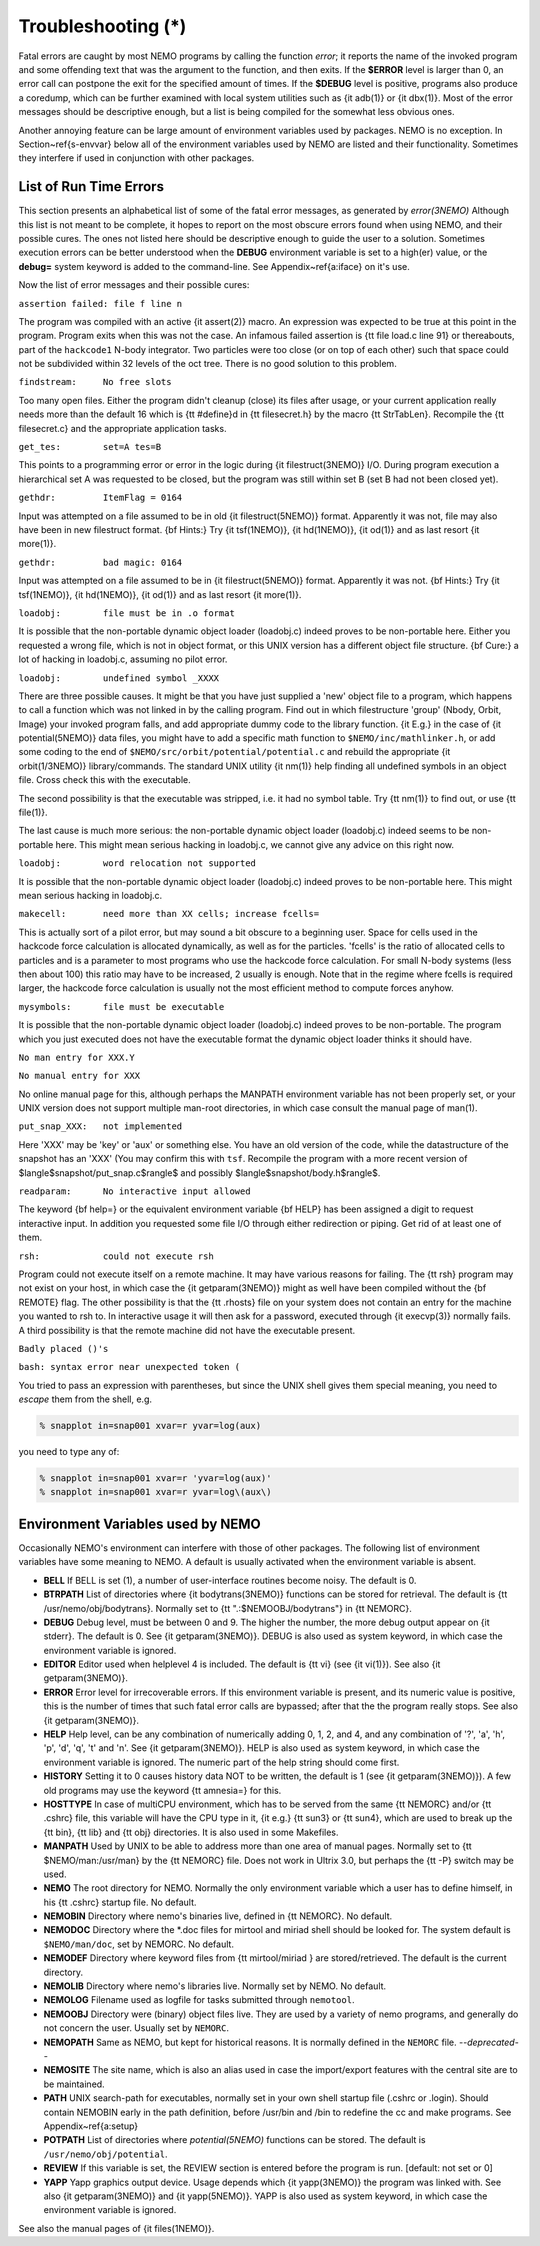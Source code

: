 Troubleshooting (*)
===================

Fatal errors are caught by most NEMO programs by calling the function
*error*;
it reports the name of the invoked program and some
offending text that was the argument to the function, and then exits. 
If the **$ERROR** level is larger than 0,
an error call can postpone the exit for the specified amount of times.
If the **$DEBUG** level is positive,
programs also produce a coredump, which can be further examined with
local system utilities such as {\it adb(1)} or {\it dbx(1)}.  
Most of the error messages should be descriptive enough, 
but a list is being compiled for the somewhat less obvious ones. 

Another annoying feature can be large amount of environment variables
used by packages.  NEMO is no exception.  In Section~\ref{s-envvar}
below all of the environment variables used by NEMO are listed and their
functionality.  Sometimes they interfere if used in conjunction with
other packages. 

List of Run Time Errors
-----------------------

This section presents an alphabetical list of some of the
fatal error messages, as
generated by *error(3NEMO)*
Although this list is not meant to be 
complete, it hopes to report on the most obscure errors found
when using NEMO, and their possible cures.  The ones not listed here
should be descriptive enough to guide the user to a solution.  Sometimes
execution errors can be better understood when the **DEBUG**
environment variable is set to a high(er) value, or the **debug=**
system keyword is added to the command-line.  See 
Appendix~\ref{a:iface} on it's use. 

Now the list of error messages and their possible cures:


``assertion failed: file f line n``

The program was compiled with an active {\it assert(2)}
macro. An expression was expected to be 
true at this point in the program. Program exits when
this was not the case. An infamous failed assertion
is {\tt file load.c line 91} or thereabouts, part
of the ``hackcode1`` N-body integrator. Two
particles were too close (or on top of each other)
such that space could not be subdivided within
32 levels of the oct tree. There is no good solution to this problem.


``findstream:     No free slots``

Too many open files. Either the program didn't cleanup (close) its
files after usage, or your current application really needs more
than the default 16 which is {\tt \#define}d in {\tt filesecret.h}
by the macro {\tt StrTabLen}.
Recompile the {\tt filesecret.c} and the appropriate application
tasks.


``get_tes:        set=A tes=B``

This points to a programming error or error in the logic during 
{\it filestruct(3NEMO)} I/O. During program execution a hierarchical
set A was requested to be closed, but the program was still within
set B (set B had not been closed yet).

``gethdr:         ItemFlag = 0164``

Input was attempted on a file assumed to be in old {\it filestruct(5NEMO)} format.
Apparently it was not, file may also have been
in new filestruct format. 
{\bf Hints:} Try {\it tsf(1NEMO)}, {\it hd(1NEMO)},
{\it od(1)} and as last resort {\it more(1)}.


``gethdr:         bad magic: 0164``

Input was attempted on a file assumed to be in {\it filestruct(5NEMO)} format.
Apparently it was not. 
{\bf Hints:} Try {\it tsf(1NEMO)}, {\it hd(1NEMO)},
{\it od(1)} and as last resort {\it more(1)}.



``loadobj:        file must be in .o format``

It is possible that the non-portable dynamic object loader (loadobj.c)
indeed proves to be non-portable here. Either you requested a wrong
file, which is not in object format, or this UNIX version has
a different object file structure. 
{\bf Cure:} a lot of hacking in loadobj.c, assuming no pilot error.


``loadobj:        undefined symbol _XXXX``

There are three possible causes. 
It might be that you have just supplied a 'new'
object file to a program, which happens to call a function which
was not linked in by the calling program. Find out in which filestructure
'group' (Nbody, Orbit, Image)
your invoked program falls, and add appropriate dummy code to the library
function. {\it E.g.} in the case of {\it potential(5NEMO)} data files,
you might have to add a specific math function to
``$NEMO/inc/mathlinker.h``, or add some coding to the
end of ``$NEMO/src/orbit/potential/potential.c`` and rebuild the
appropriate {\it orbit(1/3NEMO)} library/commands. The standard UNIX utility
{\it nm(1)} help finding all undefined symbols in an object file. Cross
check this with the executable.

The second possibility is that the executable was stripped,
i.e. it had no symbol table. Try {\tt nm(1)} to find out, or use
{\tt file(1)}.

The last cause is much more serious: 
the non-portable dynamic object loader (loadobj.c)
indeed seems to be non-portable here. This might mean serious hacking
in loadobj.c, we cannot give any advice on this right now.


``loadobj:        word relocation not supported``

It is possible that the non-portable dynamic object loader (loadobj.c)
indeed proves to be non-portable here. This might mean serious hacking
in loadobj.c.


``makecell:       need more than XX cells; increase fcells=``

This is actually sort of a pilot error, but may sound a bit obscure to a beginning
user. Space for cells used in the hackcode  
force calculation is
allocated dynamically, as well as for the particles. 'fcells'
is the ratio of allocated
cells to particles and is a parameter to most programs who use the
hackcode force calculation. For small N-body systems (less then about 100)
this ratio may have to be increased, 2 usually is enough.
Note that in the regime where fcells is required larger, the hackcode
force calculation is usually not the most efficient method to compute
forces anyhow.


``mysymbols:      file must be executable``

It is possible that the non-portable dynamic object loader (loadobj.c)
indeed proves to be non-portable. The program which you just executed
does not have the
executable format the dynamic object loader thinks it should have.



``No man entry for XXX.Y``

``No manual entry for XXX``

No online manual page for this, although perhaps
the MANPATH  environment variable
has not been properly set, or your UNIX version does not support
multiple man-root directories, in which case consult the manual
page of man(1). 

``put_snap_XXX:   not implemented``

Here 'XXX' may be 'key' or 'aux' or something else.
You have an old version of the code, while the datastructure of the
snapshot has an 'XXX' (You may confirm this with ``tsf``.
Recompile the program with a more recent
version of 
$\langle$snapshot/put\_snap.c$\rangle$ and possibly 
$\langle$snapshot/body.h$\rangle$.



``readparam:      No interactive input allowed``

The keyword {\bf help=} or the equivalent environment variable {\bf HELP} has
been assigned a digit to request interactive input. In addition you
requested some file I/O through either redirection or piping. Get rid of
at least one of them.


``rsh:            could not execute rsh``

Program could not execute itself on a remote machine. It may have
various reasons for failing. The {\tt rsh} program may not exist on
your host, in which case the {\it getparam(3NEMO)} might as well
have been compiled without the {\bf REMOTE} flag. The other possibility
is that the {\tt .rhosts} file on your system does not contain an entry
for the machine you wanted to rsh to. In interactive usage it will
then ask for a password, executed through  {\it execvp(3)} normally
fails. A third possibility is that the remote machine did not
have the executable present.


``Badly placed ()'s``

``bash: syntax error near unexpected token (``



You tried to pass an expression with parentheses, but since the
UNIX shell gives them special meaning, you need to *escape* them
from the shell, e.g.

.. code-block:: bash

	% snapplot in=snap001 xvar=r yvar=log(aux)

you need to type any of:

.. code-block:: bash

        % snapplot in=snap001 xvar=r 'yvar=log(aux)'
	% snapplot in=snap001 xvar=r yvar=log\(aux\)





Environment Variables used by NEMO
----------------------------------

Occasionally NEMO's environment can interfere with those of 
other packages.  The following list of environment variables
have some meaning to NEMO. A default is usually activated when the
environment variable is absent.



- **BELL**
  If BELL is set (1), a number of user-interface routines
  become noisy. The default is 0.

- **BTRPATH**
  List of directories where {\it bodytrans(3NEMO)}
  functions can be stored for retrieval. 
  The default is {\tt /usr/nemo/obj/bodytrans}.
  Normally set to {\tt ".:\$NEMOOBJ/bodytrans"} in {\tt NEMORC}.

- **DEBUG**
  Debug level, must be between 0 and 9. The higher the
  number, the more debug output appear on {\it stderr}. The default is
  0. See {\it getparam(3NEMO)}. DEBUG is also used as system keyword,
  in which case the environment variable is ignored.

- **EDITOR**
  Editor used when helplevel 4 is included. 
  The default is {\tt vi} (see {\it vi(1)}). 
  See also {\it getparam(3NEMO)}.

- **ERROR** Error level for irrecoverable errors. If this environment
  variable is present, and its numeric value is positive, this is the
  number of times that such fatal error calls are bypassed; 
  after that the the program really stops. See also {\it getparam(3NEMO)}.


- **HELP**
  Help level, can be any combination of numerically
  adding 0, 1, 2, and 4, and any combination 
  of '?', 'a', 'h', 'p', 'd', 'q', 't' and 'n'. See {\it getparam(3NEMO)}. 
  HELP is also used as system keyword, 
  in which case the environment variable is ignored. The numeric 
  part of the help string should come first.


- **HISTORY**
  Setting it to 0 causes history data NOT to be
  written, the default is 1 (see {\it getparam(3NEMO)}). A few
  old programs may use the keyword {\tt amnesia=} for this.


- **HOSTTYPE**
  In case of multiCPU environment, which has to
  be served from the same {\tt NEMORC}  and/or {\tt .cshrc} file, this
  variable will have the CPU type in it, {\it e.g.} {\tt sun3} or
  {\tt sun4}, which are used to break up the {\tt bin},
  {\tt lib} and {\tt obj} directories. It is also used in some
  Makefiles.


- **MANPATH**
  Used by UNIX to be able to address more than one
  area of manual pages. Normally set to {\tt \$NEMO/man:/usr/man}
  by the {\tt NEMORC} file. Does not work in Ultrix 3.0, 
  but perhaps the {\tt -P} switch may be used.


- **NEMO**
  The root directory for NEMO. Normally the only
  environment variable which a user has to define himself, 
  in his {\tt .cshrc} startup file. No default.


- **NEMOBIN**
  Directory where nemo's binaries live, defined
  in {\tt NEMORC}. No default. 


- **NEMODOC**
  Directory where the *.doc files for mirtool
  and miriad shell should be looked for. The system default
  is ``$NEMO/man/doc``, set by NEMORC. No default.


- **NEMODEF**
  Directory where keyword files from 
  {\tt mirtool/miriad } are
  stored/retrieved. The default is 
  the current directory.


- **NEMOLIB**
  Directory where nemo's libraries live.
  Normally set by NEMO. No default.

- **NEMOLOG**
  Filename used as logfile for tasks submitted
  through ``nemotool``.


- **NEMOOBJ**
  Directory were (binary) object files live. They
  are used by a variety of nemo programs, and generally do not 
  concern the user. Usually set by ``NEMORC``.


- **NEMOPATH**
  Same as NEMO, but kept for historical reasons.
  It is normally defined in the ``NEMORC`` file. *--deprecated--*


- **NEMOSITE**
  The site name, which is also an alias used
  in case the import/export features with the central site are to
  be maintained.


- **PATH**
  UNIX search-path for executables,
  normally set in your own shell startup file (.cshrc or .login). 
  Should contain NEMOBIN early in the path definition,
  before /usr/bin and /bin to redefine the cc and make programs.
  See Appendix~\ref{a:setup}

- **POTPATH**
  List of directories where *potential(5NEMO)*
  functions can be stored. The default is ``/usr/nemo/obj/potential``.


- **REVIEW**
  If this variable is set, the REVIEW section is
  entered before the program is run. [default: not set or 0]

- **YAPP**
  Yapp graphics output device.
  Usage depends which {\it yapp(3NEMO)} the program was linked
  with. See also {\it getparam(3NEMO)} and {\it yapp(5NEMO)}.
  YAPP is also used as system keyword, 
  in which case the environment variable is ignored.



See also the manual pages of {\it files(1NEMO)}.



